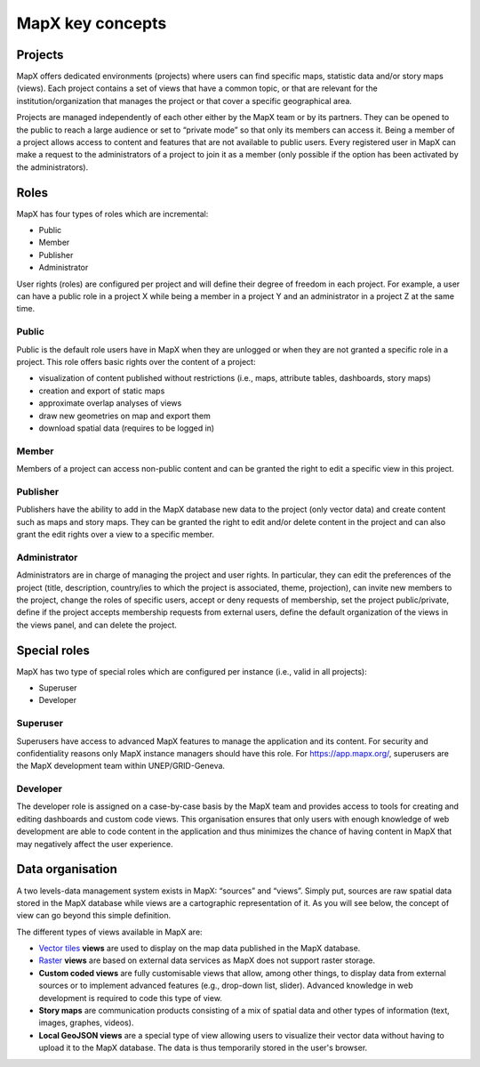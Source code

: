 MapX key concepts
=================

Projects
--------

MapX offers dedicated environments (projects) where users can find
specific maps, statistic data and/or story maps (views). Each project
contains a set of views that have a common topic, or that are relevant
for the institution/organization that manages the project or that cover
a specific geographical area.

Projects are managed independently of each other either by the MapX team
or by its partners. They can be opened to the public to reach a large
audience or set to “private mode” so that only its members can access
it. Being a member of a project allows access to content and features
that are not available to public users. Every registered user in MapX
can make a request to the administrators of a project to join it as a
member (only possible if the option has been activated by the
administrators).

.. _roles:

Roles
-----

MapX has four types of roles which are incremental:

-  Public
-  Member
-  Publisher
-  Administrator

User rights (roles) are configured per project and will define their
degree of freedom in each project. For example, a user can have a public
role in a project X while being a member in a project Y and an
administrator in a project Z at the same time.

Public
~~~~~~

Public is the default role users have in MapX when they are unlogged or
when they are not granted a specific role in a project. This role offers
basic rights over the content of a project:

-  visualization of content published without restrictions (i.e., maps,
   attribute tables, dashboards, story maps)
-  creation and export of static maps
-  approximate overlap analyses of views
-  draw new geometries on map and export them
-  download spatial data (requires to be logged in)

Member
~~~~~~

Members of a project can access non-public content and can be granted
the right to edit a specific view in this project.

Publisher
~~~~~~~~~

Publishers have the ability to add in the MapX database new data to the
project (only vector data) and create content such as maps and story
maps. They can be granted the right to edit and/or delete content in the
project and can also grant the edit rights over a view to a specific
member.

Administrator
~~~~~~~~~~~~~

Administrators are in charge of managing the project and user rights. In
particular, they can edit the preferences of the project (title,
description, country/ies to which the project is associated, theme,
projection), can invite new members to the project, change the roles of
specific users, accept or deny requests of membership, set the project
public/private, define if the project accepts membership requests from
external users, define the default organization of the views in the
views panel, and can delete the project.

Special roles
-------------

MapX has two type of special roles which are configured per instance
(i.e., valid in all projects):

-  Superuser
-  Developer

Superuser
~~~~~~~~~

Superusers have access to advanced MapX features to manage the
application and its content. For security and confidentiality reasons
only MapX instance managers should have this role. For
https://app.mapx.org/, superusers are the MapX development team within
UNEP/GRID-Geneva.

.. _role-developer:

Developer
~~~~~~~~~

The developer role is assigned on a case-by-case basis by the MapX team
and provides access to tools for creating and editing dashboards and
custom code views. This organisation ensures that only users with enough
knowledge of web development are able to code content in the application
and thus minimizes the chance of having content in MapX that may
negatively affect the user experience.

Data organisation
-----------------

A two levels-data management system exists in MapX: “sources” and
“views”. Simply put, sources are raw spatial data stored in the MapX
database while views are a cartographic representation of it. As you
will see below, the concept of view can go beyond this simple
definition.

The different types of views available in MapX are:

-  `Vector
   tiles <https://docs.mapbox.com/help/glossary/vector-tiles/>`__
   **views** are used to display on the map data published in the MapX
   database.
-  `Raster <https://docs.mapbox.com/help/glossary/raster/>`__ **views**
   are based on external data services as MapX does not support raster
   storage.
-  **Custom coded views** are fully customisable views that allow, among
   other things, to display data from external sources or to implement
   advanced features (e.g., drop-down list, slider). Advanced knowledge
   in web development is required to code this type of view.
-  **Story maps** are communication products consisting of a mix of
   spatial data and other types of information (text, images, graphes,
   videos).
-  **Local GeoJSON views** are a special type of view allowing users to
   visualize their vector data without having to upload it to the MapX
   database. The data is thus temporarily stored in the user's browser.
